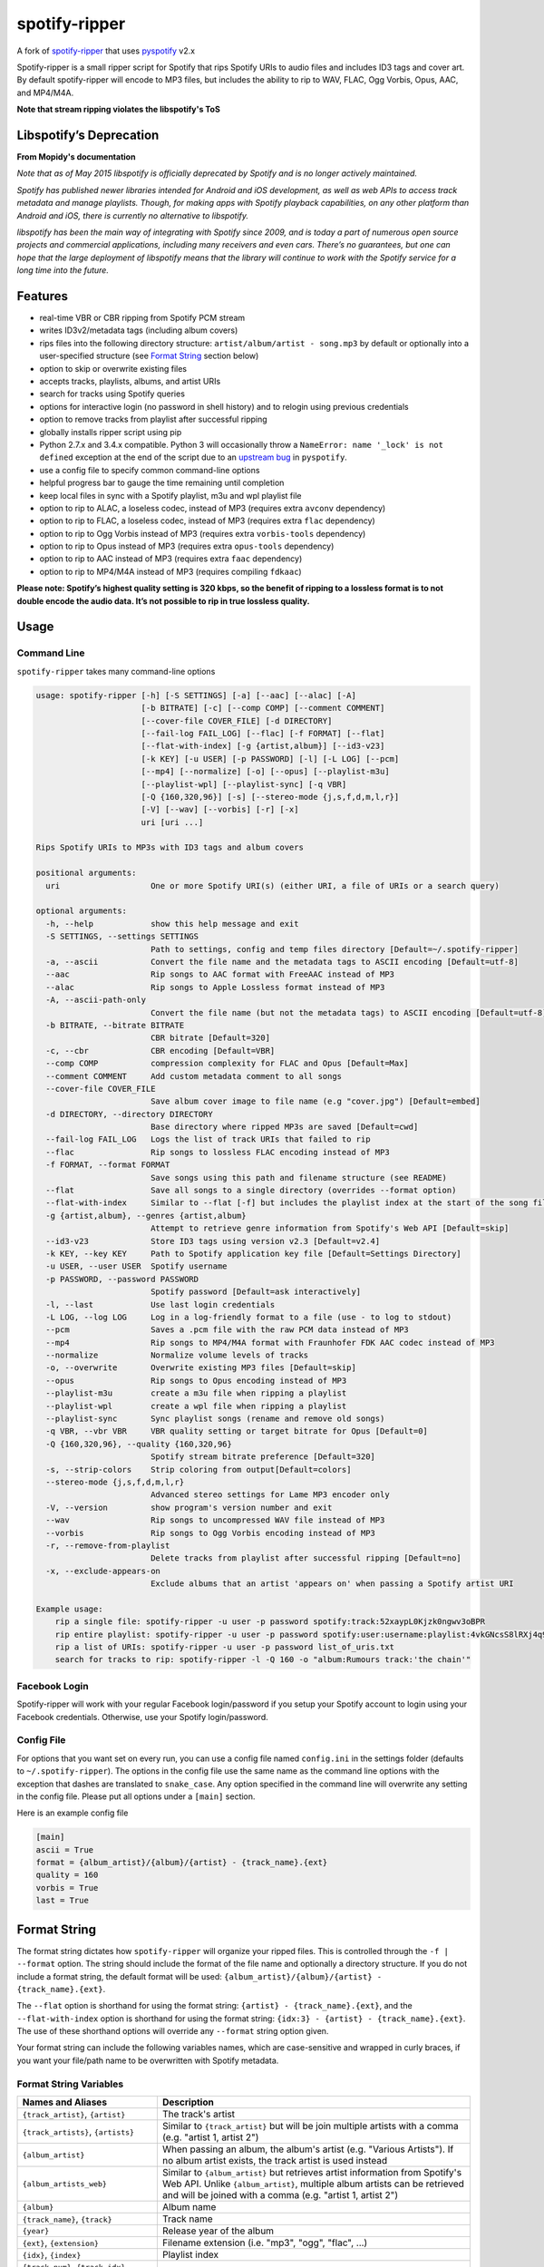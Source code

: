 spotify-ripper |Version|
========================

A fork of
`spotify-ripper <https://github.com/robbeofficial/spotifyripper>`__ that
uses `pyspotify <https://github.com/mopidy/pyspotify>`__ v2.x

Spotify-ripper is a small ripper script for Spotify that rips Spotify
URIs to audio files and includes ID3 tags and cover art.  By default spotify-ripper will encode to MP3 files, but includes the ability to rip to WAV, FLAC, Ogg Vorbis, Opus, AAC, and MP4/M4A.

**Note that stream ripping violates the libspotify's ToS**

Libspotify’s Deprecation
------------------------
**From Mopidy's documentation**

*Note that as of May 2015 libspotify is officially deprecated by Spotify and is no longer actively maintained.*

*Spotify has published newer libraries intended for Android and iOS development, as well as web APIs to access track metadata and manage playlists. Though, for making apps with Spotify playback capabilities, on any other platform than Android and iOS, there is currently no alternative to libspotify.*

*libspotify has been the main way of integrating with Spotify since 2009, and is today a part of numerous open source projects and commercial applications, including many receivers and even cars. There’s no guarantees, but one can hope that the large deployment of libspotify means that the library will continue to work with the Spotify service for a long time into the future.*

Features
--------

-  real-time VBR or CBR ripping from Spotify PCM stream

-  writes ID3v2/metadata tags (including album covers)

-  rips files into the following directory structure: ``artist/album/artist - song.mp3`` by default or optionally into a user-specified structure (see `Format String`_ section below)

-  option to skip or overwrite existing files

-  accepts tracks, playlists, albums, and artist URIs

-  search for tracks using Spotify queries

-  options for interactive login (no password in shell history) and
   to relogin using previous credentials

-  option to remove tracks from playlist after successful ripping

-  globally installs ripper script using pip

-  Python 2.7.x and 3.4.x compatible.  Python 3 will occasionally throw a ``NameError: name '_lock' is not defined`` exception at the end of the script due to an `upstream bug <https://github.com/mopidy/pyspotify/issues/133>`__ in ``pyspotify``.

-  use a config file to specify common command-line options

-  helpful progress bar to gauge the time remaining until completion

-  keep local files in sync with a Spotify playlist, m3u and wpl playlist file

-  option to rip to ALAC, a loseless codec, instead of MP3 (requires extra ``avconv`` dependency)

-  option to rip to FLAC, a loseless codec, instead of MP3 (requires extra ``flac`` dependency)

-  option to rip to Ogg Vorbis instead of MP3 (requires extra ``vorbis-tools`` dependency)

-  option to rip to Opus instead of MP3 (requires extra ``opus-tools`` dependency)

-  option to rip to AAC instead of MP3 (requires extra ``faac`` dependency)

-  option to rip to MP4/M4A instead of MP3 (requires compiling ``fdkaac``)

**Please note: Spotify’s highest quality setting is 320 kbps, so the benefit of ripping to a lossless format is to not double encode the audio data. It’s not possible to rip in true lossless quality.**


Usage
-----

Command Line
~~~~~~~~~~~~

``spotify-ripper`` takes many command-line options

.. code::

    usage: spotify-ripper [-h] [-S SETTINGS] [-a] [--aac] [--alac] [-A]
                          [-b BITRATE] [-c] [--comp COMP] [--comment COMMENT]
                          [--cover-file COVER_FILE] [-d DIRECTORY]
                          [--fail-log FAIL_LOG] [--flac] [-f FORMAT] [--flat]
                          [--flat-with-index] [-g {artist,album}] [--id3-v23]
                          [-k KEY] [-u USER] [-p PASSWORD] [-l] [-L LOG] [--pcm]
                          [--mp4] [--normalize] [-o] [--opus] [--playlist-m3u]
                          [--playlist-wpl] [--playlist-sync] [-q VBR]
                          [-Q {160,320,96}] [-s] [--stereo-mode {j,s,f,d,m,l,r}]
                          [-V] [--wav] [--vorbis] [-r] [-x]
                          uri [uri ...]

    Rips Spotify URIs to MP3s with ID3 tags and album covers

    positional arguments:
      uri                   One or more Spotify URI(s) (either URI, a file of URIs or a search query)

    optional arguments:
      -h, --help            show this help message and exit
      -S SETTINGS, --settings SETTINGS
                            Path to settings, config and temp files directory [Default=~/.spotify-ripper]
      -a, --ascii           Convert the file name and the metadata tags to ASCII encoding [Default=utf-8]
      --aac                 Rip songs to AAC format with FreeAAC instead of MP3
      --alac                Rip songs to Apple Lossless format instead of MP3
      -A, --ascii-path-only
                            Convert the file name (but not the metadata tags) to ASCII encoding [Default=utf-8]
      -b BITRATE, --bitrate BITRATE
                            CBR bitrate [Default=320]
      -c, --cbr             CBR encoding [Default=VBR]
      --comp COMP           compression complexity for FLAC and Opus [Default=Max]
      --comment COMMENT     Add custom metadata comment to all songs
      --cover-file COVER_FILE
                            Save album cover image to file name (e.g "cover.jpg") [Default=embed]
      -d DIRECTORY, --directory DIRECTORY
                            Base directory where ripped MP3s are saved [Default=cwd]
      --fail-log FAIL_LOG   Logs the list of track URIs that failed to rip
      --flac                Rip songs to lossless FLAC encoding instead of MP3
      -f FORMAT, --format FORMAT
                            Save songs using this path and filename structure (see README)
      --flat                Save all songs to a single directory (overrides --format option)
      --flat-with-index     Similar to --flat [-f] but includes the playlist index at the start of the song file
      -g {artist,album}, --genres {artist,album}
                            Attempt to retrieve genre information from Spotify's Web API [Default=skip]
      --id3-v23             Store ID3 tags using version v2.3 [Default=v2.4]
      -k KEY, --key KEY     Path to Spotify application key file [Default=Settings Directory]
      -u USER, --user USER  Spotify username
      -p PASSWORD, --password PASSWORD
                            Spotify password [Default=ask interactively]
      -l, --last            Use last login credentials
      -L LOG, --log LOG     Log in a log-friendly format to a file (use - to log to stdout)
      --pcm                 Saves a .pcm file with the raw PCM data instead of MP3
      --mp4                 Rip songs to MP4/M4A format with Fraunhofer FDK AAC codec instead of MP3
      --normalize           Normalize volume levels of tracks
      -o, --overwrite       Overwrite existing MP3 files [Default=skip]
      --opus                Rip songs to Opus encoding instead of MP3
      --playlist-m3u        create a m3u file when ripping a playlist
      --playlist-wpl        create a wpl file when ripping a playlist
      --playlist-sync       Sync playlist songs (rename and remove old songs)
      -q VBR, --vbr VBR     VBR quality setting or target bitrate for Opus [Default=0]
      -Q {160,320,96}, --quality {160,320,96}
                            Spotify stream bitrate preference [Default=320]
      -s, --strip-colors    Strip coloring from output[Default=colors]
      --stereo-mode {j,s,f,d,m,l,r}
                            Advanced stereo settings for Lame MP3 encoder only
      -V, --version         show program's version number and exit
      --wav                 Rip songs to uncompressed WAV file instead of MP3
      --vorbis              Rip songs to Ogg Vorbis encoding instead of MP3
      -r, --remove-from-playlist
                            Delete tracks from playlist after successful ripping [Default=no]
      -x, --exclude-appears-on
                            Exclude albums that an artist 'appears on' when passing a Spotify artist URI

    Example usage:
        rip a single file: spotify-ripper -u user -p password spotify:track:52xaypL0Kjzk0ngwv3oBPR
        rip entire playlist: spotify-ripper -u user -p password spotify:user:username:playlist:4vkGNcsS8lRXj4q945NIA4
        rip a list of URIs: spotify-ripper -u user -p password list_of_uris.txt
        search for tracks to rip: spotify-ripper -l -Q 160 -o "album:Rumours track:'the chain'"

Facebook Login
~~~~~~~~~~~~~~

Spotify-ripper will work with your regular Facebook login/password if you setup your Spotify account to login using your Facebook credentials.  Otherwise, use your Spotify login/password.

Config File
~~~~~~~~~~~

For options that you want set on every run, you can use a config file named ``config.ini`` in the settings folder (defaults to ``~/.spotify-ripper``).  The options in the config file use the same name as the command line options with the exception that dashes are translated to ``snake_case``.  Any option specified in the command line will overwrite any setting in the config file.  Please put all options under a ``[main]`` section.

Here is an example config file

.. code:: ini

    [main]
    ascii = True
    format = {album_artist}/{album}/{artist} - {track_name}.{ext}
    quality = 160
    vorbis = True
    last = True

Format String
-------------

The format string dictates how ``spotify-ripper`` will organize your ripped files.  This is controlled through the ``-f | --format`` option.  The string should include the format of the file name and optionally a directory structure.   If you do not include a format string, the default format will be used: ``{album_artist}/{album}/{artist} - {track_name}.{ext}``.

The ``--flat`` option is shorthand for using the format string: ``{artist} - {track_name}.{ext}``, and the ``--flat-with-index`` option is shorthand for using the format string: ``{idx:3} - {artist} - {track_name}.{ext}``.  The use of these shorthand options will override any ``--format`` string option given.

Your format string can include the following variables names, which are case-sensitive and wrapped in curly braces, if you want your file/path name to be overwritten with Spotify metadata.

Format String Variables
~~~~~~~~~~~~~~~~~~~~~~~

+-----------------------------------------+-----------------------------------------------+
| Names and Aliases                       | Description                                   |
+=========================================+===============================================+
| ``{track_artist}``, ``{artist}``        | The track's artist                            |
+-----------------------------------------+-----------------------------------------------+
| ``{track_artists}``, ``{artists}``      | Similar to ``{track_artist}`` but will be join|
|                                         | multiple artists with a comma                 |
|                                         | (e.g. "artist 1, artist 2")                   |
+-----------------------------------------+-----------------------------------------------+
| ``{album_artist}``                      | When passing an album, the album's artist     |
|                                         | (e.g. "Various Artists").  If no album artist |
|                                         | exists, the track artist is used instead      |
+-----------------------------------------+-----------------------------------------------+
| ``{album_artists_web}``                 | Similar to ``{album_artist}`` but retrieves   |
|                                         | artist information from Spotify's Web API.    |
|                                         | Unlike ``{album_artist}``, multiple album     |
|                                         | artists can be retrieved and will be joined   |
|                                         | with a comma (e.g. "artist 1, artist 2")      |
+-----------------------------------------+-----------------------------------------------+
| ``{album}``                             | Album name                                    |
+-----------------------------------------+-----------------------------------------------+
| ``{track_name}``, ``{track}``           | Track name                                    |
+-----------------------------------------+-----------------------------------------------+
| ``{year}``                              | Release year of the album                     |
+-----------------------------------------+-----------------------------------------------+
| ``{ext}``, ``{extension}``              | Filename extension (i.e. "mp3", "ogg", "flac",|
|                                         | ...)                                          |
+-----------------------------------------+-----------------------------------------------+
| ``{idx}``, ``{index}``                  | Playlist index                                |
|                                         |                                               |
+-----------------------------------------+-----------------------------------------------+
| ``{track_num}``, ``{track_idx}``,       | The track number of the disc                  |
| ``{track_index}``                       |                                               |
+-----------------------------------------+-----------------------------------------------+
| ``{disc_num}``, ``{disc_idx}``,         | The disc number of the album                  |
| ``{disc_index}``                        |                                               |
+-----------------------------------------+-----------------------------------------------+
| ``{playlist}``, ``{playlist_name}``     | Name of playlist if passed a playlist uri,    |
|                                         | otherwise "No Playlist"                       |
+-----------------------------------------+-----------------------------------------------+
|``{playlist_owner}``,                    | User name of playlist's owner if passed a     |
|``{playlist_user}``,                     | a playlist uri, otherwise "No Playlist Owner" |
|``{playlist_username}``                  |                                               |
+-----------------------------------------+-----------------------------------------------+
|``{user}``, ``{username}``               | Spotify username of logged-in user            |
+-----------------------------------------+-----------------------------------------------+
|``{feat_artists}``,                      | Featuring artists join by commas (see Prefix  |
|``{featuring_artists}``                  | String section below)                         |
+-----------------------------------------+-----------------------------------------------+

Any substring in the format string that does not match a variable above will be passed through to the file/path name unchanged.

Zero-Filled Padding
~~~~~~~~~~~~~~~~~~~

Format variables that represent an index can be padded with zeros to a user-specified length.  For example, ``{idx:3}`` will produce the following output: 001, 002, 003, etc.  If no number is provided, no zero-filled padding will occur (e.g. 8, 9, 10, 11, ...). The variables that accept this option include ``{idx}``, ``{track_num}``, and ``{disc_num}`` and thier aliases.

Prefix String
~~~~~~~~~~~~~

Format variable ``feat_artists`` takes a prefix string to be prepended before the output.  For example, ``{feat_artists:featuring} will produce the follow ouputing ``featuing Bruno Mars``.  If there are no featuring artists, the prefix string (and any preceeding spaces) will not be included.

Playlist Sync Option
~~~~~~~~~~~~~~~~~~~~

By default, other than checking for an overwrite, ``spotify-ripper`` will not keep track of local files once they are ripped from Spotify.  However, if you use the ``--playlist-sync`` option when passing a playlist URI, ``spotify-ripper`` will store a json file in your settings directory that keeps track of location of your ripped files for that playlist.

If at a later time, the playlist is changed on Spotify (i.e. songs reordered, removed or added), ``spotify-ripper`` will try to keep your local files "in sync" the playlist if you rerun the same command.  For example, if your format string is ``{index} {artist} - {track_name}.{ext}``, it will rename is existing files so the index is correct.  Note that with option set, ``spotify-ripper`` will delete a song that was previously on the playlist, but was removed but still exists on your local machine.  It does not affect files outside of the playlist and has no effect on non-playlist URIs.

If you want to redownload a playlist (for example with improved quality), you either need to remove the song files from your local or use the ``--overwrite`` option.

Installation
------------

Prerequisites
~~~~~~~~~~~~~

-  `libspotify <https://developer.spotify.com/technologies/libspotify>`__

-  `pyspotify <https://github.com/mopidy/pyspotify>`__

-  a Spotify binary `app
   key <https://devaccount.spotify.com/my-account/keys/>`__
   (spotify\_appkey.key)

-  `lame <http://lame.sourceforge.net>`__

-  `mutagen <https://mutagen.readthedocs.org/en/latest/>`__

-  `colorama <https://pypi.python.org/pypi/colorama>`__

-  (optional) `flac <https://xiph.org/flac/index.html>`__

-  (optional) `opus-tools <http://www.opus-codec.org/downloads/>`__

-  (optional) `vorbis-tools <http://downloads.xiph.org/releases/vorbis/>`__

-  (optional) `faac <http://www.audiocoding.com/downloads.html>`__

-  (optional) `fdkaac <https://github.com/nu774/fdkaac>`__

Mac OS X
~~~~~~~~

Recommend approach uses `homebrew <http://brew.sh/>`__ and
`pyenv <https://github.com/yyuu/pyenv>`__

To install pyenv using homebrew:

.. code:: bash

    $ brew update
    $ brew install pyenv
    $ echo 'if which pyenv > /dev/null; then eval "$(pyenv init -)"; fi' >> ~/.bash_profile
    ## restart terminal ##
    $ pyenv install 2.7.10  # or whatever version of python you want
    $ pyenv global 2.7.10
    $ python -V             # should say Python 2.7.10

To install spotify-ripper once pyenv is setup:

.. code:: bash

    $ brew install homebrew/binary/libspotify
    $ sudo ln -s /usr/local/opt/libspotify/lib/libspotify.12.1.51.dylib \
        /usr/local/opt/libspotify/lib/libspotify
    $ brew install lame
    $ pip install spotify-ripper
    $ pyenv rehash

Download an application key file ``spotify_appkey.key`` from
``https://devaccount.spotify.com/my-account/keys/`` (requires a Spotify
Premium Account) and move the file to the ``~/.spotify-ripper`` directory (or use
the ``-k | --key`` option).

Ubuntu/Debian
~~~~~~~~~~~~~

Recommend approach uses `pyenv <https://github.com/yyuu/pyenv>`__. If
you don't use pyenv, you need to install the ``python-dev`` package
too. If you are installing on the Raspberry Pi (gen 1), use the
`eabi-armv6hf
version <https://developer.spotify.com/download/libspotify/libspotify-12.1.103-Linux-armv6-bcm2708hardfp-release.tar.gz>`__
of libspotify.

To install pyenv using `pyenv-installer <https://github.com/yyuu/pyenv-installer>`__ (requires git and curl):

.. code:: bash

    $ curl -L https://raw.githubusercontent.com/yyuu/pyenv-installer/master/bin/pyenv-installer | bash
    ## restart terminal ##
    $ pyenv install 2.7.10  # or whatever version of python you want
    $ pyenv global 2.7.10
    $ python -V             # should say Python 2.7.10

To install spotify-ripper once pyenv is setup:

.. code:: bash

    $ sudo apt-get install lame build-essential libffi-dev
    $ wget https://developer.spotify.com/download/libspotify/libspotify-12.1.51-Linux-x86_64-release.tar.gz # (assuming 64-bit)
    $ tar xvf libspotify-12.1.51-Linux-x86_64-release.tar.gz
    $ cd libspotify-12.1.51-Linux-x86_64-release/
    $ sudo make install prefix=/usr/local
    $ pip install spotify-ripper
    $ pyenv rehash

Download an application key file ``spotify_appkey.key`` from
``https://devaccount.spotify.com/my-account/keys/`` (requires a Spotify
Premium Account) and move the file to the ``~/.spotify-ripper`` directory (or use
the ``-k | --key`` option).

Windows
~~~~~~~

Unfortunately, pyspotify seems to have an issue building on Windows (if someone can get this to work, please let me know). The best alternative is to run a linux distribution in a virtual machine.  Basic instructions to install Ubuntu on Virtual Box can be found in the `wiki <https://github.com/jrnewell/spotify-ripper/wiki/Windows>`__.


Optional Encoding Formats
~~~~~~~~~~~~~~~~~~~~~~~~~

In addition to MP3 encoding, ``spotify-ripper`` supports encoding to FLAC, AAC, MP4/M4A, Ogg Vorbis and Opus.  However, additional encoding tools need to be installed for each codec you wish to use.

**Mac OS X**

.. code:: bash

    # FLAC
    $ brew install flac

    # ALAC
    $ brew install libav

    # AAC
    $ brew install faac

    # MP4/M4A
    $ brew install fdk-aac-encoder

    # Ogg Vorbis
    $ brew install vorbis-tools

    # Opus
    $ brew install opus-tools

**Ubuntu/Debian**

.. code:: bash

    # FLAC
    $ sudo apt-get install flac

    # ALAC
    $ sudo apt-get install libav-tools

    # AAC
    $ sudo apt-get install faac

    # MP4/M4A (need to compile fdkaac from source)
    $ sudo apt-get install libfdk-aac-dev automake autoconf
    $ wget https://github.com/nu774/fdkaac/archive/v0.6.2.tar.gz
    $ tar xvf v0.6.2.tar.gz
    $ cd fdkaac-0.6.2
    $ autoreconf -i
    $ ./configure
    $ sudo make install

    # Ogg Vorbis
    $ sudo apt-get install vorbis-tools

    # Opus
    $ sudo apt-get install opus-tools


Upgrade
~~~~~~~

Use ``pip`` to upgrade to the latest version.

.. code:: bash

    $ pip install --upgrade spotify-ripper


Common Issues and Problems
--------------------------

Help for common problems while using spotify-ripper can be found in the `wiki <https://github.com/jrnewell/spotify-ripper/wiki/Help>`__.


Release Notes
-------------

Release notes can be found in the `wiki <https://github.com/jrnewell/spotify-ripper/wiki/Release-Notes>`__.


License
-------

`MIT License <http://en.wikipedia.org/wiki/MIT_License>`__

.. |Version| image:: http://img.shields.io/pypi/v/spotify-ripper.svg?style=flat-square
  :target: https://pypi.python.org/pypi/spotify-ripper


